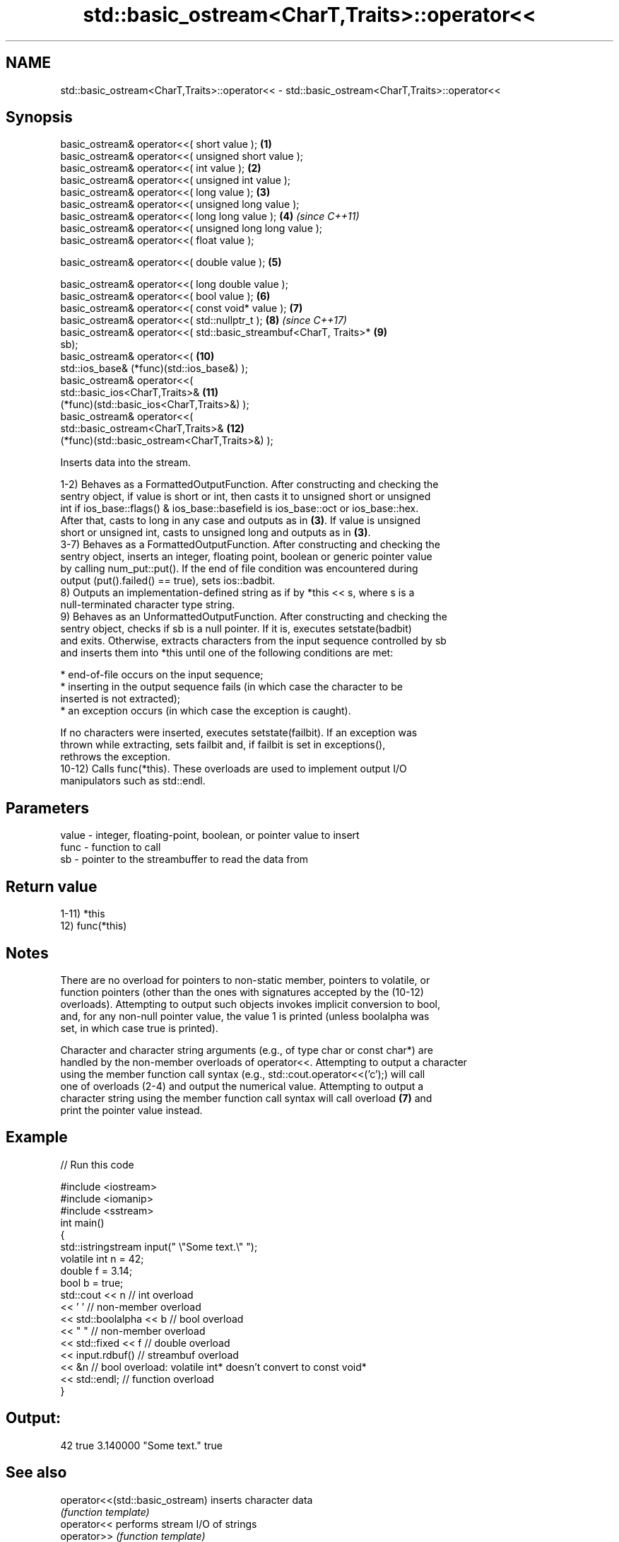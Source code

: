 .TH std::basic_ostream<CharT,Traits>::operator<< 3 "2019.08.27" "http://cppreference.com" "C++ Standard Libary"
.SH NAME
std::basic_ostream<CharT,Traits>::operator<< \- std::basic_ostream<CharT,Traits>::operator<<

.SH Synopsis
   basic_ostream& operator<<( short value );                         \fB(1)\fP
   basic_ostream& operator<<( unsigned short value );
   basic_ostream& operator<<( int value );                           \fB(2)\fP
   basic_ostream& operator<<( unsigned int value );
   basic_ostream& operator<<( long value );                          \fB(3)\fP
   basic_ostream& operator<<( unsigned long value );
   basic_ostream& operator<<( long long value );                     \fB(4)\fP  \fI(since C++11)\fP
   basic_ostream& operator<<( unsigned long long value );
   basic_ostream& operator<<( float value );

   basic_ostream& operator<<( double value );                        \fB(5)\fP

   basic_ostream& operator<<( long double value );
   basic_ostream& operator<<( bool value );                          \fB(6)\fP
   basic_ostream& operator<<( const void* value );                   \fB(7)\fP
   basic_ostream& operator<<( std::nullptr_t );                      \fB(8)\fP  \fI(since C++17)\fP
   basic_ostream& operator<<( std::basic_streambuf<CharT, Traits>*   \fB(9)\fP
   sb);
   basic_ostream& operator<<(                                        \fB(10)\fP
   std::ios_base& (*func)(std::ios_base&) );
   basic_ostream& operator<<(
   std::basic_ios<CharT,Traits>&                                     \fB(11)\fP
   (*func)(std::basic_ios<CharT,Traits>&) );
   basic_ostream& operator<<(
   std::basic_ostream<CharT,Traits>&                                 \fB(12)\fP
   (*func)(std::basic_ostream<CharT,Traits>&) );

   Inserts data into the stream.

   1-2) Behaves as a FormattedOutputFunction. After constructing and checking the
   sentry object, if value is short or int, then casts it to unsigned short or unsigned
   int if ios_base::flags() & ios_base::basefield is ios_base::oct or ios_base::hex.
   After that, casts to long in any case and outputs as in \fB(3)\fP. If value is unsigned
   short or unsigned int, casts to unsigned long and outputs as in \fB(3)\fP.
   3-7) Behaves as a FormattedOutputFunction. After constructing and checking the
   sentry object, inserts an integer, floating point, boolean or generic pointer value
   by calling num_put::put(). If the end of file condition was encountered during
   output (put().failed() == true), sets ios::badbit.
   8) Outputs an implementation-defined string as if by *this << s, where s is a
   null-terminated character type string.
   9) Behaves as an UnformattedOutputFunction. After constructing and checking the
   sentry object, checks if sb is a null pointer. If it is, executes setstate(badbit)
   and exits. Otherwise, extracts characters from the input sequence controlled by sb
   and inserts them into *this until one of the following conditions are met:

     * end-of-file occurs on the input sequence;
     * inserting in the output sequence fails (in which case the character to be
       inserted is not extracted);
     * an exception occurs (in which case the exception is caught).

   If no characters were inserted, executes setstate(failbit). If an exception was
   thrown while extracting, sets failbit and, if failbit is set in exceptions(),
   rethrows the exception.
   10-12) Calls func(*this). These overloads are used to implement output I/O
   manipulators such as std::endl.

.SH Parameters

   value - integer, floating-point, boolean, or pointer value to insert
   func  - function to call
   sb    - pointer to the streambuffer to read the data from

.SH Return value

   1-11) *this
   12) func(*this)

.SH Notes

   There are no overload for pointers to non-static member, pointers to volatile, or
   function pointers (other than the ones with signatures accepted by the (10-12)
   overloads). Attempting to output such objects invokes implicit conversion to bool,
   and, for any non-null pointer value, the value 1 is printed (unless boolalpha was
   set, in which case true is printed).

   Character and character string arguments (e.g., of type char or const char*) are
   handled by the non-member overloads of operator<<. Attempting to output a character
   using the member function call syntax (e.g., std::cout.operator<<('c');) will call
   one of overloads (2-4) and output the numerical value. Attempting to output a
   character string using the member function call syntax will call overload \fB(7)\fP and
   print the pointer value instead.

.SH Example

   
// Run this code

 #include <iostream>
 #include <iomanip>
 #include <sstream>
 int main()
 {
     std::istringstream input(" \\"Some text.\\" ");
     volatile int n = 42;
     double f = 3.14;
     bool b = true;
     std::cout << n   // int overload
               << ' ' // non-member overload
               << std::boolalpha << b // bool overload
               << " " // non-member overload
               << std::fixed << f // double overload
               << input.rdbuf() // streambuf overload
               << &n // bool overload: volatile int* doesn't convert to const void*
               << std::endl; // function overload
 }

.SH Output:

 42 true 3.140000 "Some text." true

.SH See also

   operator<<(std::basic_ostream) inserts character data
                                  \fI(function template)\fP
   operator<<                     performs stream I/O of strings
   operator>>                     \fI(function template)\fP
   operator<<                     performs stream input and output of bitsets
   operator>>                     \fI(function)\fP
   operator<<                     serializes and deserializes a complex number
   operator>>                     \fI(function template)\fP
   operator<<                     performs stream input and output on pseudo-random
   operator>>                     number engine
                                  \fI(function template)\fP
   operator<<                     performs stream input and output on pseudo-random
   operator>>                     number distribution
                                  \fI(function template)\fP
   put                            inserts a character
                                  \fI(public member function)\fP
   write                          inserts blocks of characters
                                  \fI(public member function)\fP
   to_chars                       converts an integer or floating-point value to a
   \fI(C++17)\fP                        character sequence
                                  \fI(function)\fP
